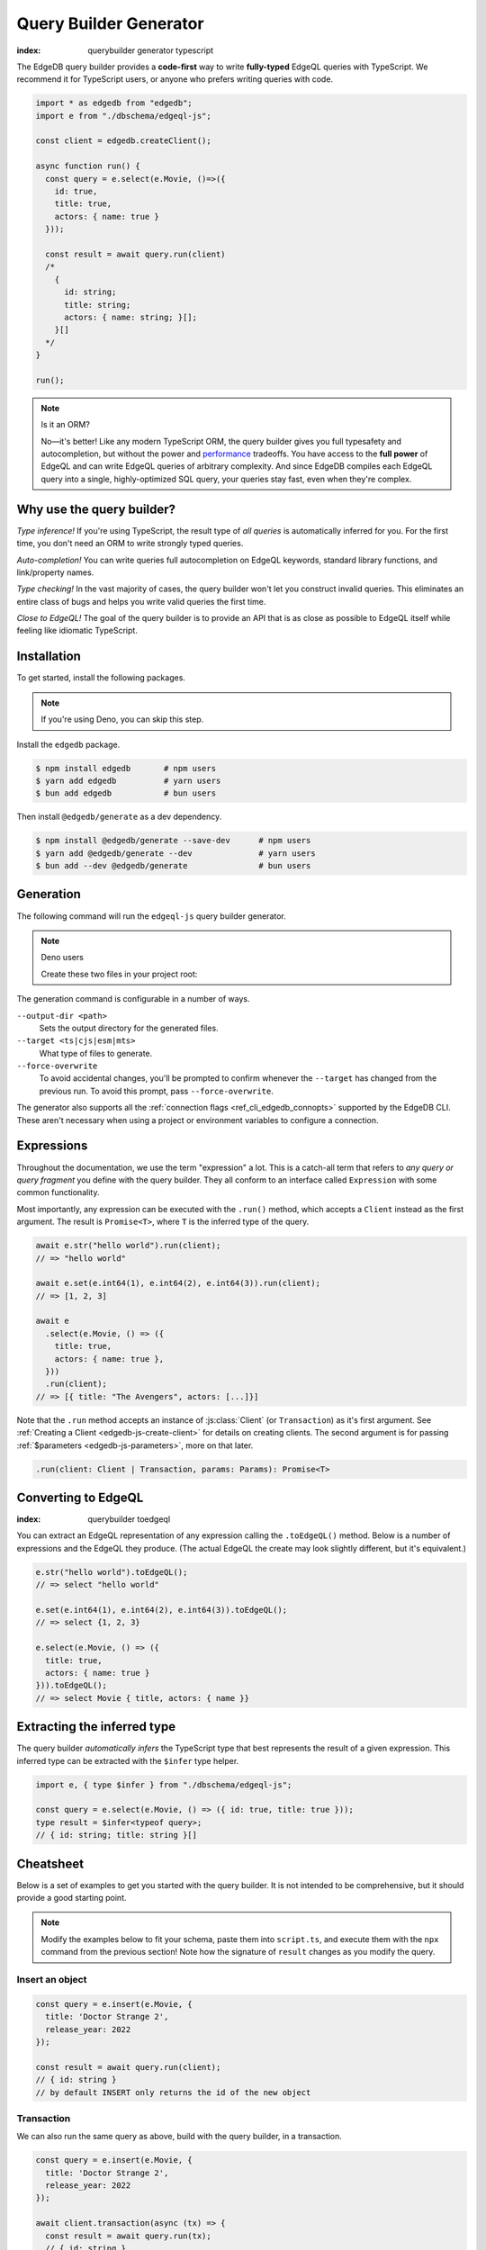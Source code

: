 .. _edgedb-js-qb:

=======================
Query Builder Generator
=======================
:index: querybuilder generator typescript

The EdgeDB query builder provides a **code-first** way to write
**fully-typed** EdgeQL queries with TypeScript. We recommend it for TypeScript
users, or anyone who prefers writing queries with code.

.. code-block:: typescript

  import * as edgedb from "edgedb";
  import e from "./dbschema/edgeql-js";

  const client = edgedb.createClient();

  async function run() {
    const query = e.select(e.Movie, ()=>({
      id: true,
      title: true,
      actors: { name: true }
    }));

    const result = await query.run(client)
    /*
      {
        id: string;
        title: string;
        actors: { name: string; }[];
      }[]
    */
  }

  run();

.. note:: Is it an ORM?

  No—it's better! Like any modern TypeScript ORM, the query builder gives you
  full typesafety and autocompletion, but without the power and `performance
  <https://github.com/edgedb/imdbench>`_
  tradeoffs. You have access to the **full power** of EdgeQL and can write
  EdgeQL queries of arbitrary complexity. And since EdgeDB compiles each
  EdgeQL query into a single, highly-optimized SQL query, your queries stay
  fast, even when they're complex.

Why use the query builder?
--------------------------

*Type inference!* If you're using TypeScript, the result type of *all
queries* is automatically inferred for you. For the first time, you don't
need an ORM to write strongly typed queries.

*Auto-completion!* You can write queries full autocompletion on EdgeQL
keywords, standard library functions, and link/property names.

*Type checking!* In the vast majority of cases, the query builder won't let
you construct invalid queries. This eliminates an entire class of bugs and
helps you write valid queries the first time.

*Close to EdgeQL!* The goal of the query builder is to provide an API that is as
close as possible to EdgeQL itself while feeling like idiomatic TypeScript.

Installation
------------

To get started, install the following packages.

.. note::

  If you're using Deno, you can skip this step.

Install the ``edgedb`` package.

.. code-block:: bash

  $ npm install edgedb       # npm users
  $ yarn add edgedb          # yarn users
  $ bun add edgedb           # bun users

Then install ``@edgedb/generate`` as a dev dependency.

.. code-block:: bash

  $ npm install @edgedb/generate --save-dev      # npm users
  $ yarn add @edgedb/generate --dev              # yarn users
  $ bun add --dev @edgedb/generate               # bun users


Generation
----------

The following command will run the ``edgeql-js`` query builder generator.

.. tabs::

  .. code-tab:: bash
    :caption: Node.js

    $ npx @edgedb/generate edgeql-js

  .. code-tab:: bash
    :caption: Deno

    $ deno run --allow-all --unstable https://deno.land/x/edgedb/generate.ts edgeql-js

  .. code-tab:: bash
    :caption: Bun

    $ bunx @edgedb/generate edgeql-js

.. note:: Deno users

    Create these two files in your project root:

    .. code-block:: json
        :caption: importMap.json

        {
          "imports": {
            "edgedb": "https://deno.land/x/edgedb/mod.ts",
            "edgedb/": "https://deno.land/x/edgedb/"
          }
        }

    .. code-block:: json
        :caption: deno.js

        {
          "importMap": "./importMap.json"
        }

The generation command is configurable in a number of ways.

``--output-dir <path>``
  Sets the output directory for the generated files.

``--target <ts|cjs|esm|mts>``
  What type of files to generate.

``--force-overwrite``
  To avoid accidental changes, you'll be prompted to confirm whenever the
  ``--target`` has changed from the previous run. To avoid this prompt, pass
  ``--force-overwrite``.

The generator also supports all the :ref:`connection flags
<ref_cli_edgedb_connopts>` supported by the EdgeDB CLI. These aren't
necessary when using a project or environment variables to configure a
connection.

.. _edgedb-js-execution:

Expressions
-----------

Throughout the documentation, we use the term "expression" a lot. This is a
catch-all term that refers to *any query or query fragment* you define with
the query builder. They all conform to an interface called ``Expression`` with
some common functionality.

Most importantly, any expression can be executed with the ``.run()`` method,
which accepts a ``Client`` instead as the first argument. The result is
``Promise<T>``, where ``T`` is the inferred type of the query.

.. code-block:: typescript

  await e.str("hello world").run(client);
  // => "hello world"

  await e.set(e.int64(1), e.int64(2), e.int64(3)).run(client);
  // => [1, 2, 3]

  await e
    .select(e.Movie, () => ({
      title: true,
      actors: { name: true },
    }))
    .run(client);
  // => [{ title: "The Avengers", actors: [...]}]

Note that the ``.run`` method accepts an instance of :js:class:`Client` (or
``Transaction``) as it's first argument. See :ref:`Creating a Client
<edgedb-js-create-client>` for details on creating clients. The second
argument is for passing :ref:`$parameters <edgedb-js-parameters>`, more on
that later.

.. code-block:: typescript

  .run(client: Client | Transaction, params: Params): Promise<T>


Converting to EdgeQL
--------------------
:index: querybuilder toedgeql

You can extract an EdgeQL representation of any expression calling the
``.toEdgeQL()`` method. Below is a number of expressions and the EdgeQL they
produce. (The actual EdgeQL the create may look slightly different, but it's
equivalent.)

.. code-block:: typescript

  e.str("hello world").toEdgeQL();
  // => select "hello world"

  e.set(e.int64(1), e.int64(2), e.int64(3)).toEdgeQL();
  // => select {1, 2, 3}

  e.select(e.Movie, () => ({
    title: true,
    actors: { name: true }
  })).toEdgeQL();
  // => select Movie { title, actors: { name }}

Extracting the inferred type
----------------------------

The query builder *automatically infers* the TypeScript type that best
represents the result of a given expression. This inferred type can be
extracted with the ``$infer`` type helper.

.. code-block:: typescript

  import e, { type $infer } from "./dbschema/edgeql-js";

  const query = e.select(e.Movie, () => ({ id: true, title: true }));
  type result = $infer<typeof query>;
  // { id: string; title: string }[]

Cheatsheet
----------

Below is a set of examples to get you started with the query builder. It is
not intended to be comprehensive, but it should provide a good starting point.

.. note::

  Modify the examples below to fit your schema, paste them into ``script.ts``,
  and execute them with the ``npx`` command from the previous section! Note
  how the signature of ``result`` changes as you modify the query.

Insert an object
^^^^^^^^^^^^^^^^

.. code-block:: typescript

  const query = e.insert(e.Movie, {
    title: 'Doctor Strange 2',
    release_year: 2022
  });

  const result = await query.run(client);
  // { id: string }
  // by default INSERT only returns the id of the new object

.. _edgedb-js-qb-transaction:

Transaction
^^^^^^^^^^^

We can also run the same query as above, build with the query builder, in a
transaction.

.. code-block:: typescript

  const query = e.insert(e.Movie, {
    title: 'Doctor Strange 2',
    release_year: 2022
  });

  await client.transaction(async (tx) => {
    const result = await query.run(tx);
    // { id: string }
  });


Select objects
^^^^^^^^^^^^^^

.. code-block:: typescript

  const query = e.select(e.Movie, () => ({
    id: true,
    title: true,
  }));

  const result = await query.run(client);
  // { id: string; title: string; }[]

To select all properties of an object, use the spread operator with the
special ``*`` property:

.. code-block:: typescript

  const query = e.select(e.Movie, () => ({
    ...e.Movie['*']
  }));

  const result = await query.run(client);
  /*
    {
      id: string;
      title: string;
      release_year: number | null;  # optional property
    }[]
  */

Nested shapes
^^^^^^^^^^^^^

.. code-block:: typescript

  const query = e.select(e.Movie, () => ({
    id: true,
    title: true,
    actors: {
      name: true,
    }
  }));

  const result = await query.run(client);
  /*
    {
      id: string;
      title: string;
      actors: { name: string; }[];
    }[]
  */

Filtering
^^^^^^^^^

Pass a boolean expression as the special key ``filter`` to filter the results.

.. code-block:: typescript

  const query = e.select(e.Movie, (movie) => ({
    id: true,
    title: true,
    // special "filter" key
    filter: e.op(movie.release_year, ">", 1999)
  }));

  const result = await query.run(client);
  // { id: string; title: number }[]

Since ``filter`` is a reserved keyword in EdgeQL, the special ``filter`` key can
live alongside your property keys without a risk of collision.

.. note::

  The ``e.op`` function is used to express EdgeQL operators. It is documented in
  more detail below and on the :ref:`Functions and operators
  <edgedb-js-funcops>` page.

Select a single object
^^^^^^^^^^^^^^^^^^^^^^

To select a particular object, use the ``filter_single`` key. This tells the
query builder to expect a singleton result.

.. code-block:: typescript

  const query = e.select(e.Movie, (movie) => ({
    id: true,
    title: true,
    release_year: true,

    filter_single: e.op(
      movie.id,
      "=",
      e.uuid("2053a8b4-49b1-437a-84c8-e1b0291ccd9f")
    },
  }));

  const result = await query.run(client);
  // { id: string; title: string; release_year: number | null }

For convenience ``filter_single`` also supports a simplified syntax that
eliminates the need for ``e.op`` when used on exclusive properties:

.. code-block:: typescript

  e.select(e.Movie, (movie) => ({
    id: true,
    title: true,
    release_year: true,

    filter_single: { id: "2053a8b4-49b1-437a-84c8-e1b0291ccd9f" },
  }));

This also works if an object type has a composite exclusive constraint:

.. code-block:: typescript

  /*
    type Movie {
      ...
      constraint exclusive on (.title, .release_year);
    }
  */

  e.select(e.Movie, (movie) => ({
    title: true,
    filter_single: {
      title: "The Avengers",
      release_year: 2012
    },
  }));


Ordering and pagination
^^^^^^^^^^^^^^^^^^^^^^^

The special keys ``order_by``, ``limit``, and ``offset`` correspond to
equivalent EdgeQL clauses.

.. code-block:: typescript

  const query = e.select(e.Movie, (movie) => ({
    id: true,
    title: true,

    order_by: movie.title,
    limit: 10,
    offset: 10
  }));

  const result = await query.run(client);
  // { id: true; title: true }[]

Operators
^^^^^^^^^

Note that the filter expression above uses ``e.op`` function, which is how to
use *operators* like ``=``, ``>=``, ``++``, and ``and``.

.. code-block:: typescript

  // prefix (unary) operators
  e.op("not", e.bool(true));      // not true
  e.op("exists", e.set("hi"));    // exists {"hi"}

  // infix (binary) operators
  e.op(e.int64(2), "+", e.int64(2)); // 2 + 2
  e.op(e.str("Hello "), "++", e.str("World!")); // "Hello " ++ "World!"

  // ternary operator (if/else)
  e.op(e.str("😄"), "if", e.bool(true), "else", e.str("😢"));
  // "😄" if true else "😢"


Update objects
^^^^^^^^^^^^^^

.. code-block:: typescript

  const query = e.update(e.Movie, (movie) => ({
    filter_single: { title: "Doctor Strange 2" },
    set: {
      title: "Doctor Strange in the Multiverse of Madness",
    },
  }));

  const result = await query.run(client);

Delete objects
^^^^^^^^^^^^^^

.. code-block:: typescript

  const query = e.delete(e.Movie, (movie) => ({
    filter: e.op(movie.title, 'ilike', "the avengers%"),
  }));

  const result = await query.run(client);
  // { id: string }[]

Delete multiple objects using an array of properties:

.. code-block:: typescript

  const titles = ["The Avengers", "Doctor Strange 2"];
  const query = e.delete(e.Movie, (movie) => ({
    filter: e.op(
      movie.title,
      "in",
      e.array_unpack(e.literal(e.array(e.str), titles))
    )
  }));
  const result = await query.run(client);
  // { id: string }[]

Note that we have to use ``array_unpack`` to cast our ``array<str>`` into a
``set<str>`` since the ``in`` operator works on sets. And we use ``literal`` to
create a custom literal since we're inlining the titles array into our query.

Here's an example of how to do this with params:

.. code-block:: typescript

  const query = e.params({ titles: e.array(e.str) }, ({ titles }) =>
    e.delete(e.Movie, (movie) => ({
      filter: e.op(movie.title, "in", e.array_unpack(titles)),
    }))
  );

  const result = await query.run(client, {
    titles: ["The Avengers", "Doctor Strange 2"],
  });
  // { id: string }[]

Compose queries
^^^^^^^^^^^^^^^

All query expressions are fully composable; this is one of the major
differentiators between this query builder and a typical ORM. For instance, we
can ``select`` an ``insert`` query in order to fetch properties of the object we
just inserted.


.. code-block:: typescript

  const newMovie = e.insert(e.Movie, {
    title: "Iron Man",
    release_year: 2008
  });

  const query = e.select(newMovie, () => ({
    title: true,
    release_year: true,
    num_actors: e.count(newMovie.actors)
  }));

  const result = await query.run(client);
  // { title: string; release_year: number; num_actors: number }

Or we can use subqueries inside mutations.

.. code-block:: typescript

  // select Doctor Strange
  const drStrange = e.select(e.Movie, (movie) => ({
    filter_single: { title: "Doctor Strange" }
  }));

  // select actors
  const actors = e.select(e.Person, (person) => ({
    filter: e.op(
      person.name,
      "in",
      e.set("Benedict Cumberbatch", "Rachel McAdams")
    )
  }));

  // add actors to cast of drStrange
  const query = e.update(drStrange, () => ({
    actors: { "+=": actors }
  }));

  const result = await query.run(client);


Parameters
^^^^^^^^^^

.. code-block:: typescript

  const query = e.params({
    title: e.str,
    release_year: e.int64,
  },
  (params) => {
    return e.insert(e.Movie, {
      title: params.title,
      release_year: params.release_year,
    }))
  };

  const result = await query.run(client, {
    title: "Thor: Love and Thunder",
    release_year: 2022,
  });
  // { id: string }

.. note::

  Continue reading for more complete documentation on how to express any
  EdgeQL query with the query builder.


.. _ref_edgedbjs_globals:

Globals
^^^^^^^

Reference global variables.

.. code-block:: typescript

  e.global.user_id;
  e.default.global.user_id;  // same as above
  e.my_module.global.some_value;

Other modules
^^^^^^^^^^^^^

Reference entities in modules other than ``default``.

The ``Vampire`` type in a module named ``characters``:

.. code-block:: typescript

  e.characters.Vampire;

As shown in "Globals," a global ``some_value`` in a module ``my_module``:

.. code-block:: typescript

  e.my_module.global.some_value;
